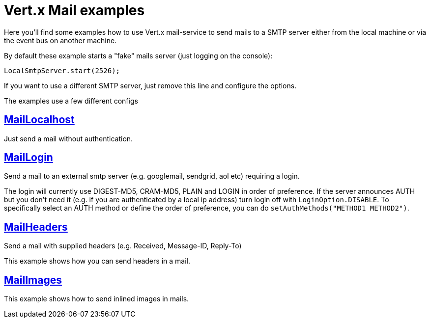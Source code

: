 = Vert.x Mail examples

Here you'll find some examples how to use Vert.x mail-service to send mails
to a SMTP server either from the local machine or via the event bus on another
machine.


By default these example starts a "fake" mails server (just logging on the console):

[source]
----
LocalSmtpServer.start(2526);
----

If you want to use a different SMTP server, just remove this line and configure the options.

The examples use a few different configs

== link:src/main/java/io/vertx/example/mail/MailLocalhost.java[MailLocalhost]

Just send a mail without authentication.

== link:src/main/java/io/vertx/example/mail/MailLogin.java[MailLogin]

Send a mail to an external smtp server (e.g. googlemail, sendgrid, aol etc)
requiring a login.

The login will currently use DIGEST-MD5, CRAM-MD5, PLAIN and LOGIN in order of
preference. If the server announces AUTH but you don't need it (e.g. if you are
authenticated by a local ip address) turn login off with `LoginOption.DISABLE`.
To specifically select an AUTH method or define the order of preference, you
can do `setAuthMethods("METHOD1 METHOD2")`.

== link:src/main/java/io/vertx/example/mail/MailHeaders.java[MailHeaders]

Send a mail with supplied headers (e.g. Received, Message-ID, Reply-To)

This example shows how you can send headers in a mail.

== link:src/main/java/io/vertx/example/mail/MailImages.java[MailImages]

This example shows how to send inlined images in mails.
